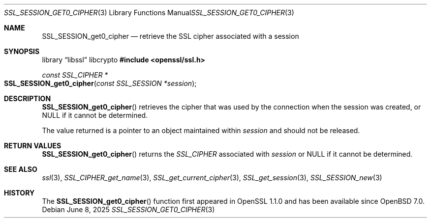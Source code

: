 .\" $OpenBSD: SSL_SESSION_get0_cipher.3,v 1.2 2025/06/08 22:52:00 schwarze Exp $
.\" full merge up to: OpenSSL d42e7759f Mar 30 19:40:04 2017 +0200
.\" selective merge up to: OpenSSL df75c2bf Dec 9 01:02:36 2018 +0100
.\"
.\" This file was written by Rich Salz <rsalz@openssl.org>.
.\" Copyright (c) 2016, 2017 The OpenSSL Project.  All rights reserved.
.\"
.\" Redistribution and use in source and binary forms, with or without
.\" modification, are permitted provided that the following conditions
.\" are met:
.\"
.\" 1. Redistributions of source code must retain the above copyright
.\"    notice, this list of conditions and the following disclaimer.
.\"
.\" 2. Redistributions in binary form must reproduce the above copyright
.\"    notice, this list of conditions and the following disclaimer in
.\"    the documentation and/or other materials provided with the
.\"    distribution.
.\"
.\" 3. All advertising materials mentioning features or use of this
.\"    software must display the following acknowledgment:
.\"    "This product includes software developed by the OpenSSL Project
.\"    for use in the OpenSSL Toolkit. (http://www.openssl.org/)"
.\"
.\" 4. The names "OpenSSL Toolkit" and "OpenSSL Project" must not be used to
.\"    endorse or promote products derived from this software without
.\"    prior written permission. For written permission, please contact
.\"    openssl-core@openssl.org.
.\"
.\" 5. Products derived from this software may not be called "OpenSSL"
.\"    nor may "OpenSSL" appear in their names without prior written
.\"    permission of the OpenSSL Project.
.\"
.\" 6. Redistributions of any form whatsoever must retain the following
.\"    acknowledgment:
.\"    "This product includes software developed by the OpenSSL Project
.\"    for use in the OpenSSL Toolkit (http://www.openssl.org/)"
.\"
.\" THIS SOFTWARE IS PROVIDED BY THE OpenSSL PROJECT ``AS IS'' AND ANY
.\" EXPRESSED OR IMPLIED WARRANTIES, INCLUDING, BUT NOT LIMITED TO, THE
.\" IMPLIED WARRANTIES OF MERCHANTABILITY AND FITNESS FOR A PARTICULAR
.\" PURPOSE ARE DISCLAIMED.  IN NO EVENT SHALL THE OpenSSL PROJECT OR
.\" ITS CONTRIBUTORS BE LIABLE FOR ANY DIRECT, INDIRECT, INCIDENTAL,
.\" SPECIAL, EXEMPLARY, OR CONSEQUENTIAL DAMAGES (INCLUDING, BUT
.\" NOT LIMITED TO, PROCUREMENT OF SUBSTITUTE GOODS OR SERVICES;
.\" LOSS OF USE, DATA, OR PROFITS; OR BUSINESS INTERRUPTION)
.\" HOWEVER CAUSED AND ON ANY THEORY OF LIABILITY, WHETHER IN CONTRACT,
.\" STRICT LIABILITY, OR TORT (INCLUDING NEGLIGENCE OR OTHERWISE)
.\" ARISING IN ANY WAY OUT OF THE USE OF THIS SOFTWARE, EVEN IF ADVISED
.\" OF THE POSSIBILITY OF SUCH DAMAGE.
.\"
.Dd $Mdocdate: June 8 2025 $
.Dt SSL_SESSION_GET0_CIPHER 3
.Os
.Sh NAME
.Nm SSL_SESSION_get0_cipher
.Nd retrieve the SSL cipher associated with a session
.Sh SYNOPSIS
.Lb libssl libcrypto
.In openssl/ssl.h
.Ft const SSL_CIPHER *
.Fo SSL_SESSION_get0_cipher
.Fa "const SSL_SESSION *session"
.Fc
.Sh DESCRIPTION
.Fn SSL_SESSION_get0_cipher
retrieves the cipher that was used by the connection when the session
was created, or
.Dv NULL
if it cannot be determined.
.Pp
The value returned is a pointer to an object maintained within
.Fa session
and should not be released.
.Sh RETURN VALUES
.Fn SSL_SESSION_get0_cipher
returns the
.Vt SSL_CIPHER
associated with
.Fa session
or
.Dv NULL
if it cannot be determined.
.Sh SEE ALSO
.Xr ssl 3 ,
.Xr SSL_CIPHER_get_name 3 ,
.Xr SSL_get_current_cipher 3 ,
.Xr SSL_get_session 3 ,
.Xr SSL_SESSION_new 3
.Sh HISTORY
The
.Fn SSL_SESSION_get0_cipher
function first appeared in OpenSSL 1.1.0
and has been available since
.Ox 7.0 .

